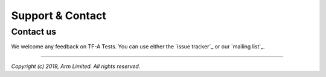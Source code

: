 Support & Contact
=================

Contact us
----------

We welcome any feedback on TF-A Tests. You can use either the `issue tracker`_
or our `mailing list`_.

--------------

*Copyright (c) 2019, Arm Limited. All rights reserved.*
